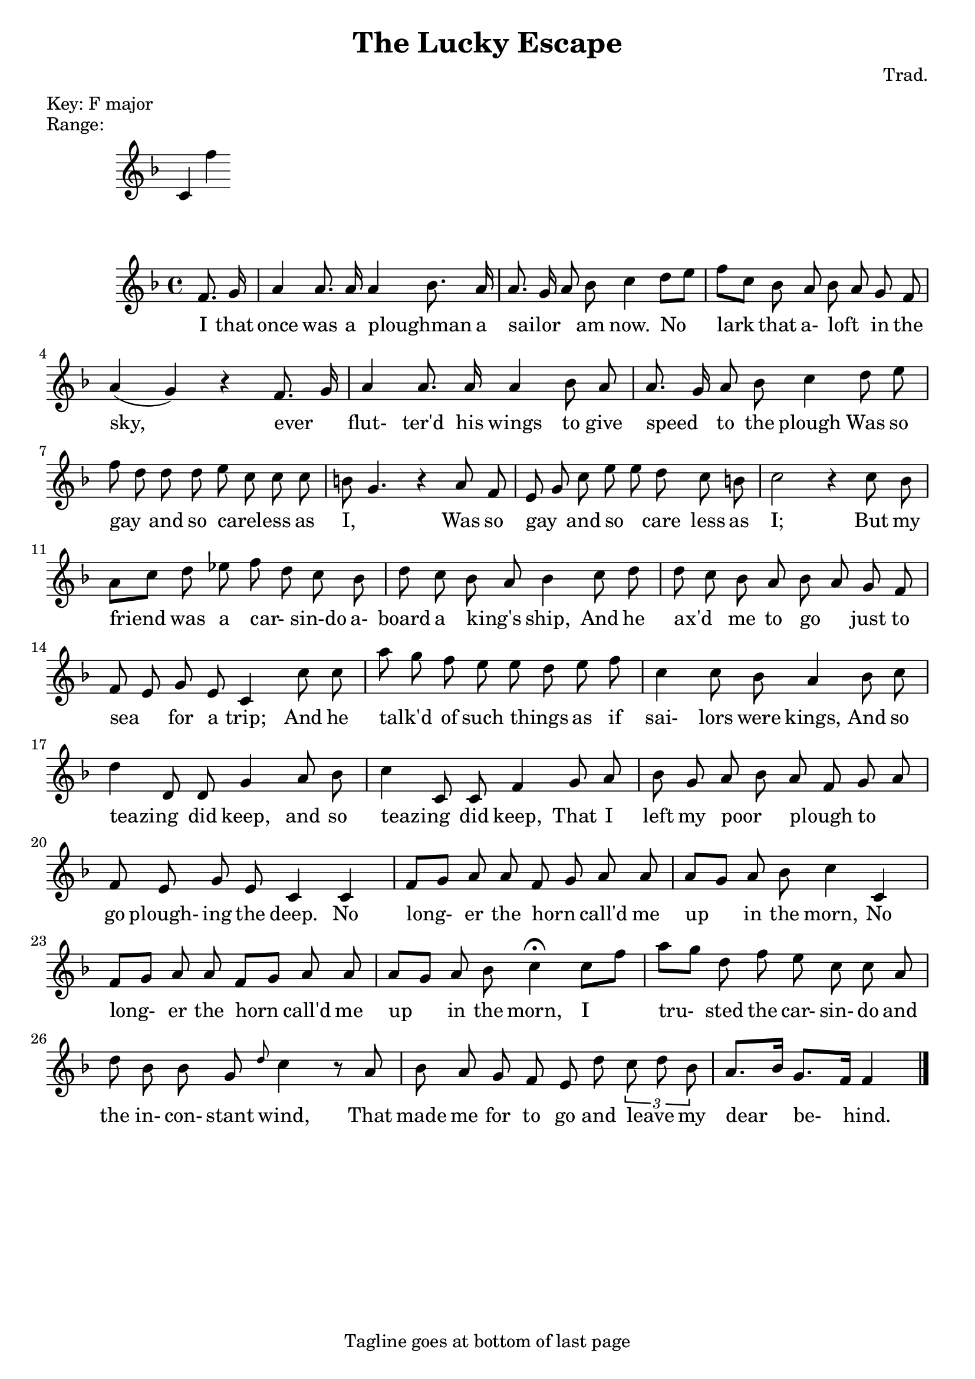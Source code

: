 % Lilypad used to create this file
\version "2.19.54" 

% Transcribed by Tom Campbell January-February 2017 

%{
The American Musical Miscellany: A Collection of the Newest and Most Approved Songs, Set to Music
Published in Northampton Massachusetts, 1798

Alternate lyrics:
http://quod.lib.umich.edu/e/evans/N28649.0001.001/1:80?rgn=div1;view=fulltext

Song I.
 "The Lucky Escape"
===================

N.B. This is best viewed in a monospace font.

%}


\header{
	% Song I.
  	title = "The Lucky Escape"
	composer = "Trad."
	tagline = "Tagline goes at bottom of last page"
	% Will I go to hell if I abuse the meter tag this way?
	meter = "Key: F major"
}


\markup\line { "Range:" }
\absolute 
{
	\key f \major
	\clef treble
	% Suppress time signature
	\once \override Staff.TimeSignature #'stencil = ##f 
	 c' f'' 
}


{
	\key f \major
	\time 4/4
	\clef treble 
	<<
	% Starting point is F above middle C. 
	% Add a ' to go up an octave.
	% Add a , to go down an octave.
	\relative f' {
		% Broken beams to align with lyrics
		\autoBeamOff
		% Start with a quarter note pickup
		% r plus duration for a rest.
		% When a duration is changed it becomes the default.
		% r1 would be a whole measure rest
		% add is to make sharp, so cis4 is a C#
		% add es to make flat
		% Pitches are absolute. They are independent of the stated key signature.
		% Follow a note with a ~ (no space) for a tie.
		% Slur by enclosing with parentheses. This slurs from the first D to the second, then the second E to the last D.
		% cis( d e c cis d) e( d4)
		% Use \ and \ for a phrase:
		% g4\( g8( a) b( c) b4\)
		% Articulations include:
		% c4-^ c--  c->  c-. 

		% Fingering:
		% c4-3
		
		% Fingering and articulations can be forced to appear 
		% above by replacing the the dash with ^ or below with _
		% c4_-^1

		% Add text above or below scores:
		%  c2^"espr" a_"legato"

		% Triplets:
		% \tuplet 3/2 { c8 r c }

		% Grace notes:
		% c2 \appoggiatura b16 c2 |
     	% c2 \acciaccatura b16 c2 |

		% Chords:
		% r4 <c e g>~ <c f a>2 |

		% Extend a lyric over more than one note:
		% shine _ as
		%  c([ b])

		% partial is for pickup measures.
		% the 4 after partial means the pickup is a quarter note long 
		
		% The lyric markup is probably wrong. It's in the comments
		% as a rough guide for the music.
 		\partial 4 f8. g16 |              % I that
		a4 a8. a16 a4 {bes8.} a16 |       % once was a ploughman _  a 
		{a8. g16 a8} bes8 c4  {d8 [e]} |  % sailor _ _ am now. No  
		{f8 [ c]} bes a {bes a} g f |     % lark that a- loft _ in the 
		a4 (g) r4 {f8. g16} |             % sky, ever _
		a4 a8. a16 a4 bes8 a  |           % flut- ter'd his wings to give 
		{a8. g16} a8 bes c4 d8 e |        % speed _ to the plough Was so
		{f d} d d e  c c c  |             % gay _ and so careless _ _ as
		b8 g4. r4 a8 f |                  % I, _ Was so
		{e8 g} c {e e} d c b |            % gay _ and so careless _ _ as
		c2 r4 c8 bes |                    % I; But my
		{a [c]} d ees {f d} c bes |       % friend was a car- _ sin-do a-
		d c {bes a} bes4 c8 d |           % board a king's _ ship, And he
		{d c} bes a {bes a} g f |         % ax'd _ me to go _ just to
		{f e} g e c4 c'8 c |              % sea _ for a trip; And he
		{a'8 g} f e {e d} e f |           % talk'd _  of such things _ as if
		c4 c8 bes a4 bes8 c |             % sai- lors were kings, And so
 		{d4  d,8} d g4 a8 bes |           % teazing _ did keep, and so
		{c4 c,8} c f4 g8 a |              % teazing _ did keep, That I              
		bes8 g {a bes}{a f} {g a} |       % left my poor _ plough _ to _
		f8 e g e c4 c4 |                  % go plough- ing the deep. No
		{f8 [g]} a a {f g} a a |          % long- _ er the horn call'd me
		{a8 [g]} a bes c4 c, |    % up _ in the morn, No 
		{f8 [g]} a a {f [g]} a a |        % long- er the horn call'd me
		{a8 [g]} a bes c4\fermata {c8[f]} % up in the morn, I
		{a8 [g]} d f e c c a |            % tru- sted the car- sin- do and
		d8 bes bes g \grace d'8 c4 r8 a | % the in- con- stant wind, That
		bes8  a g f e d' \tuplet 3/2 {{c8 d} bes} | % made me for to go and leave _ my
		{a8.[bes16]} {g8. [f16]} f4 \bar "|." % dear be- hind.	

	}
	\addlyrics {
		I that | 
		once was a ploughman _  a | 
		sailor _ _ am now. No  |
		lark that a- loft _ in the | 
		sky, ever _ | 
		flut- ter'd his wings to give |
		speed _ to the plough Was so | 
		gay _ and so careless _ _ as | 
		I, _ Was so | 
		gay _ and so _ care _less as | 
		I; But my |
		friend was a car- _ sin-do a- | 
		board a king's _ ship, And he |
		ax'd _ me to go _ just to | 
		sea _ for a trip; And he | 
		talk'd _  of such things _ as if | 
		sai- lors were kings, And so |
		teazing _ did keep, and so | 
		teazing _ did keep, That I |
		left my poor _ plough _ to _ | 
		go plough- ing the deep. No |
		long-  er the horn _ call'd me | 
		up in the morn, No |
		long- er the horn call'd me | 
		up in the morn, I |
		tru- sted the car- sin- do and | 
		the in- con- stant wind, That |
		made me for to go and leave _ my | 
		dear be- hind. |


	}
	>>

}


